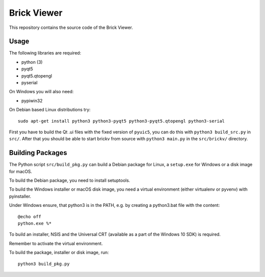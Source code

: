 Brick Viewer
============

This repository contains the source code of the Brick Viewer.

Usage
-----

The following libraries are required:

* python (3)
* pyqt5
* pyqt5.qtopengl
* pyserial

On Windows you will also need:

* pypiwin32

On Debian based Linux distributions try::

 sudo apt-get install python3 python3-pyqt5 python3-pyqt5.qtopengl python3-serial

First you have to build the Qt .ui files with the fixed version of ``pyuic5``,
you can do this with ``python3 build_src.py`` in ``src/``. After that you
should be able to start brickv from source with ``python3 main.py`` in the
``src/brickv/`` directory.

Building Packages
-----------------

The Python script ``src/build_pkg.py`` can build a Debian package for
Linux, a ``setup.exe`` for Windows or a disk image for macOS.

To build the Debian package, you need to install setuptools.

To build the Windows installer or macOS disk image, you need a virtual
environment (either virtualenv or pyvenv) with pyinstaller.

Under Windows ensure, that python3 is in the PATH, e.g. by creating
a python3.bat file with the content::

    @echo off
    python.exe %*

To build an installer, NSIS and the Universal CRT (available as a part of the
Windows 10 SDK) is required.

Remember to activate the virtual environment.

To build the package, installer or disk image, run::

 python3 build_pkg.py
